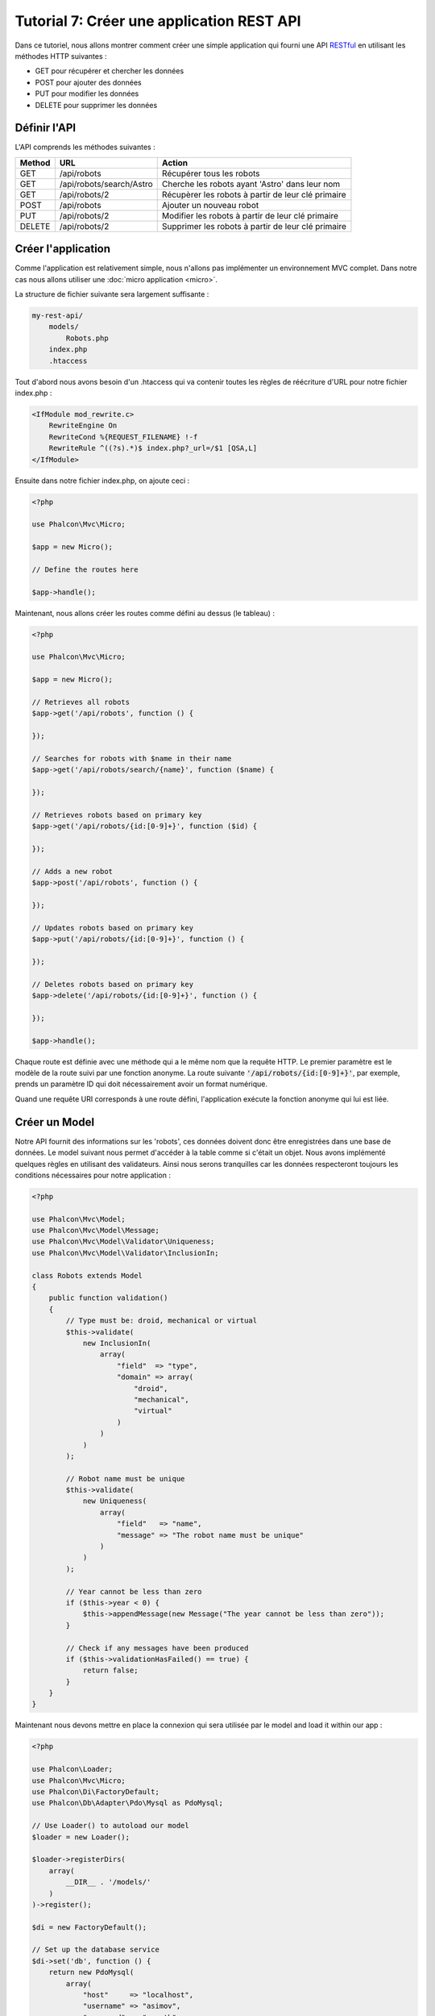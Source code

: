 Tutorial 7: Créer une application REST API
==========================================

Dans ce tutoriel, nous allons montrer comment créer une simple application qui fourni une API RESTful_ en utilisant les
méthodes HTTP suivantes :

* GET pour récupérer et chercher les données
* POST pour ajouter des données
* PUT pour modifier les données
* DELETE pour supprimer les données

Définir l'API
-------------
L'API comprends les méthodes suivantes :

+--------+----------------------------+----------------------------------------------------------+
| Method |  URL                       | Action                                                   |
+========+============================+==========================================================+
| GET    | /api/robots                | Récupérer tous les robots                                |
+--------+----------------------------+----------------------------------------------------------+
| GET    | /api/robots/search/Astro   | Cherche les robots ayant 'Astro' dans leur nom           |
+--------+----------------------------+----------------------------------------------------------+
| GET    | /api/robots/2              | Récupèrer les robots à partir de leur clé primaire       |
+--------+----------------------------+----------------------------------------------------------+
| POST   | /api/robots                | Ajouter un nouveau robot                                 |
+--------+----------------------------+----------------------------------------------------------+
| PUT    | /api/robots/2              | Modifier les robots à partir de leur clé primaire        |
+--------+----------------------------+----------------------------------------------------------+
| DELETE | /api/robots/2              | Supprimer les robots à partir de leur clé primaire       |
+--------+----------------------------+----------------------------------------------------------+

Créer l'application
-------------------
Comme l'application est relativement simple, nous n'allons pas implémenter un environnement MVC complet. Dans notre cas
nous allons utiliser une :doc:`micro application <micro>`.

La structure de fichier suivante sera largement suffisante :

.. code-block:: php

    my-rest-api/
        models/
            Robots.php
        index.php
        .htaccess

Tout d'abord nous avons besoin d'un .htaccess qui va contenir toutes les règles de réécriture d'URL pour notre
fichier index.php :

.. code-block:: apacheconf

    <IfModule mod_rewrite.c>
        RewriteEngine On
        RewriteCond %{REQUEST_FILENAME} !-f
        RewriteRule ^((?s).*)$ index.php?_url=/$1 [QSA,L]
    </IfModule>

Ensuite dans notre fichier index.php, on ajoute ceci :

.. code-block:: php

    <?php

    use Phalcon\Mvc\Micro;

    $app = new Micro();

    // Define the routes here

    $app->handle();

Maintenant, nous allons créer les routes comme défini au dessus (le tableau) :

.. code-block:: php

    <?php

    use Phalcon\Mvc\Micro;

    $app = new Micro();

    // Retrieves all robots
    $app->get('/api/robots', function () {

    });

    // Searches for robots with $name in their name
    $app->get('/api/robots/search/{name}', function ($name) {

    });

    // Retrieves robots based on primary key
    $app->get('/api/robots/{id:[0-9]+}', function ($id) {

    });

    // Adds a new robot
    $app->post('/api/robots', function () {

    });

    // Updates robots based on primary key
    $app->put('/api/robots/{id:[0-9]+}', function () {

    });

    // Deletes robots based on primary key
    $app->delete('/api/robots/{id:[0-9]+}', function () {

    });

    $app->handle();

Chaque route est définie avec une méthode qui a le même nom que la requête HTTP. Le premier paramètre est le modèle de la route
suivi par une fonction anonyme. La route suivante :code:`'/api/robots/{id:[0-9]+}'`,
par exemple, prends un paramètre ID qui doit nécessairement avoir un format numérique.

Quand une requête URI corresponds à une route défini, l'application exécute la fonction anonyme qui lui est liée.

Créer un Model
--------------
Notre API fournit des informations sur les 'robots', ces données doivent donc être enregistrées dans une base de données. Le model suivant nous permet
d'accéder à la table comme si c'était un objet. Nous avons implémenté quelques règles en utilisant des validateurs.
Ainsi nous serons tranquilles car les données respecteront toujours les conditions nécessaires pour notre
application :

.. code-block:: php

    <?php

    use Phalcon\Mvc\Model;
    use Phalcon\Mvc\Model\Message;
    use Phalcon\Mvc\Model\Validator\Uniqueness;
    use Phalcon\Mvc\Model\Validator\InclusionIn;

    class Robots extends Model
    {
        public function validation()
        {
            // Type must be: droid, mechanical or virtual
            $this->validate(
                new InclusionIn(
                    array(
                        "field"  => "type",
                        "domain" => array(
                            "droid",
                            "mechanical",
                            "virtual"
                        )
                    )
                )
            );

            // Robot name must be unique
            $this->validate(
                new Uniqueness(
                    array(
                        "field"   => "name",
                        "message" => "The robot name must be unique"
                    )
                )
            );

            // Year cannot be less than zero
            if ($this->year < 0) {
                $this->appendMessage(new Message("The year cannot be less than zero"));
            }

            // Check if any messages have been produced
            if ($this->validationHasFailed() == true) {
                return false;
            }
        }
    }

Maintenant nous devons mettre en place la connexion qui sera utilisée par le model and load it within our app :

.. code-block:: php

    <?php

    use Phalcon\Loader;
    use Phalcon\Mvc\Micro;
    use Phalcon\Di\FactoryDefault;
    use Phalcon\Db\Adapter\Pdo\Mysql as PdoMysql;

    // Use Loader() to autoload our model
    $loader = new Loader();

    $loader->registerDirs(
        array(
            __DIR__ . '/models/'
        )
    )->register();

    $di = new FactoryDefault();

    // Set up the database service
    $di->set('db', function () {
        return new PdoMysql(
            array(
                "host"     => "localhost",
                "username" => "asimov",
                "password" => "zeroth",
                "dbname"   => "robotics"
            )
        );
    });

    // Create and bind the DI to the application
    $app = new Micro($di);

Récupérer les données
---------------------
Le premier gestionnaire que l'on a implémenté est celui qui retourne tous les robots à partir d'une méthode GET. Utilisons PHQL pour
exécuter une simple requête qui retourne les résultats sous forme de JSON :

.. code-block:: php

    <?php

    // Retrieves all robots
    $app->get('/api/robots', function () use ($app) {

        $phql = "SELECT * FROM Robots ORDER BY name";
        $robots = $app->modelsManager->executeQuery($phql);

        $data = array();
        foreach ($robots as $robot) {
            $data[] = array(
                'id'   => $robot->id,
                'name' => $robot->name
            );
        }

        echo json_encode($data);
    });

:doc:`PHQL <phql>`, nous permet d'écrire des requêtes en utilisant un dialect SQL haut niveau et orienté objet qui va
traduire la syntaxe SQL des requêtes en fonction du système de base de données que l'on utilise. Le mot clé "use" dans la
fonction anonyme nous permet de passer des variable golables sous forme locale facilement.

La recherche par nom ressemblera à cela :

.. code-block:: php

    <?php

    // Searches for robots with $name in their name
    $app->get('/api/robots/search/{name}', function ($name) use ($app) {

        $phql = "SELECT * FROM Robots WHERE name LIKE :name: ORDER BY name";
        $robots = $app->modelsManager->executeQuery(
            $phql,
            array(
                'name' => '%' . $name . '%'
            )
        );

        $data = array();
        foreach ($robots as $robot) {
            $data[] = array(
                'id'   => $robot->id,
                'name' => $robot->name
            );
        }

        echo json_encode($data);
    });

Chercher avec l'identifiant "id" est relativement identique, dans notre cas, nous allons notifier l'utilisateur si le robot n'existe pas :

.. code-block:: php

    <?php

    use Phalcon\Http\Response;

    // Retrieves robots based on primary key
    $app->get('/api/robots/{id:[0-9]+}', function ($id) use ($app) {

        $phql = "SELECT * FROM Robots WHERE id = :id:";
        $robot = $app->modelsManager->executeQuery($phql, array(
            'id' => $id
        ))->getFirst();

        // Create a response
        $response = new Response();

        if ($robot == false) {
            $response->setJsonContent(
                array(
                    'status' => 'NOT-FOUND'
                )
            );
        } else {
            $response->setJsonContent(
                array(
                    'status' => 'FOUND',
                    'data'   => array(
                        'id'   => $robot->id,
                        'name' => $robot->name
                    )
                )
            );
        }

        return $response;
    });

Ajouter des données
-------------------
Prenons la données comme une chaine JSON que l'on insert dans le corps de la requête. Nous allons utiliser PHQL pour l'insertion :

.. code-block:: php

    <?php

    use Phalcon\Http\Response;

    // Adds a new robot
    $app->post('/api/robots', function () use ($app) {

        $robot = $app->request->getJsonRawBody();

        $phql = "INSERT INTO Robots (name, type, year) VALUES (:name:, :type:, :year:)";

        $status = $app->modelsManager->executeQuery($phql, array(
            'name' => $robot->name,
            'type' => $robot->type,
            'year' => $robot->year
        ));

        // Create a response
        $response = new Response();

        // Check if the insertion was successful
        if ($status->success() == true) {

            // Change the HTTP status
            $response->setStatusCode(201, "Created");

            $robot->id = $status->getModel()->id;

            $response->setJsonContent(
                array(
                    'status' => 'OK',
                    'data'   => $robot
                )
            );

        } else {

            // Change the HTTP status
            $response->setStatusCode(409, "Conflict");

            // Send errors to the client
            $errors = array();
            foreach ($status->getMessages() as $message) {
                $errors[] = $message->getMessage();
            }

            $response->setJsonContent(
                array(
                    'status'   => 'ERROR',
                    'messages' => $errors
                )
            );
        }

        return $response;
    });

Modifier les données
--------------------
La modification de données est similaire à l'insertion. L'ID passé en paramètre indique quel robot doit être modifié :

.. code-block:: php

    <?php

    use Phalcon\Http\Response;

    // Updates robots based on primary key
    $app->put('/api/robots/{id:[0-9]+}', function ($id) use ($app) {

        $robot = $app->request->getJsonRawBody();

        $phql = "UPDATE Robots SET name = :name:, type = :type:, year = :year: WHERE id = :id:";
        $status = $app->modelsManager->executeQuery($phql, array(
            'id' => $id,
            'name' => $robot->name,
            'type' => $robot->type,
            'year' => $robot->year
        ));

        // Create a response
        $response = new Response();

        // Check if the insertion was successful
        if ($status->success() == true) {
            $response->setJsonContent(
                array(
                    'status' => 'OK'
                )
            );
        } else {

            // Change the HTTP status
            $response->setStatusCode(409, "Conflict");

            $errors = array();
            foreach ($status->getMessages() as $message) {
                $errors[] = $message->getMessage();
            }

            $response->setJsonContent(
                array(
                    'status'   => 'ERROR',
                    'messages' => $errors
                )
            );
        }

        return $response;
    });

Supprimer des données
---------------------
La suppression de données est relativement identique à la modification. L'identifiant est aussi passé en paramètre pour indiquer quel robot doit être supprimé :

.. code-block:: php

    <?php

    use Phalcon\Http\Response;

    // Deletes robots based on primary key
    $app->delete('/api/robots/{id:[0-9]+}', function ($id) use ($app) {

        $phql = "DELETE FROM Robots WHERE id = :id:";
        $status = $app->modelsManager->executeQuery($phql, array(
            'id' => $id
        ));

        // Create a response
        $response = new Response();

        if ($status->success() == true) {
            $response->setJsonContent(
                array(
                    'status' => 'OK'
                )
            );
        } else {

            // Change the HTTP status
            $response->setStatusCode(409, "Conflict");

            $errors = array();
            foreach ($status->getMessages() as $message) {
                $errors[] = $message->getMessage();
            }

            $response->setJsonContent(
                array(
                    'status'   => 'ERROR',
                    'messages' => $errors
                )
            );
        }

        return $response;
    });

Tester notre application
------------------------
En utilisant curl_ nous allons tester chaque route de notre application et vérifier que les opérations fonctionnent correctement.

Récupérer tous les robots :

.. code-block:: bash

    curl -i -X GET http://localhost/my-rest-api/api/robots

    HTTP/1.1 200 OK
    Date: Tue, 21 Jul 2015 07:05:13 GMT
    Server: Apache/2.2.22 (Unix) DAV/2
    Content-Length: 117
    Content-Type: text/html; charset=UTF-8

    [{"id":"1","name":"Robotina"},{"id":"2","name":"Astro Boy"},{"id":"3","name":"Terminator"}]

Chercher un robot par son nom :

.. code-block:: bash

    curl -i -X GET http://localhost/my-rest-api/api/robots/search/Astro

    HTTP/1.1 200 OK
    Date: Tue, 21 Jul 2015 07:09:23 GMT
    Server: Apache/2.2.22 (Unix) DAV/2
    Content-Length: 31
    Content-Type: text/html; charset=UTF-8

    [{"id":"2","name":"Astro Boy"}]

Récupérer un robot par son ID :

.. code-block:: bash

    curl -i -X GET http://localhost/my-rest-api/api/robots/3

    HTTP/1.1 200 OK
    Date: Tue, 21 Jul 2015 07:12:18 GMT
    Server: Apache/2.2.22 (Unix) DAV/2
    Content-Length: 56
    Content-Type: text/html; charset=UTF-8

    {"status":"FOUND","data":{"id":"3","name":"Terminator"}}

Insérer un nouveau robot :

.. code-block:: bash

    curl -i -X POST -d '{"name":"C-3PO","type":"droid","year":1977}'
        http://localhost/my-rest-api/api/robots

    HTTP/1.1 201 Created
    Date: Tue, 21 Jul 2015 07:15:09 GMT
    Server: Apache/2.2.22 (Unix) DAV/2
    Content-Length: 75
    Content-Type: text/html; charset=UTF-8

    {"status":"OK","data":{"name":"C-3PO","type":"droid","year":1977,"id":"4"}}

Essayer d'insérer un nouveau robot avec le nom d'un robot existant :

.. code-block:: bash

    curl -i -X POST -d '{"name":"C-3PO","type":"droid","year":1977}'
        http://localhost/my-rest-api/api/robots

    HTTP/1.1 409 Conflict
    Date: Tue, 21 Jul 2015 07:18:28 GMT
    Server: Apache/2.2.22 (Unix) DAV/2
    Content-Length: 63
    Content-Type: text/html; charset=UTF-8

    {"status":"ERROR","messages":["The robot name must be unique"]}

Modifier un robot avec un type inconnu :

.. code-block:: bash

    curl -i -X PUT -d '{"name":"ASIMO","type":"humanoid","year":2000}'
        http://localhost/my-rest-api/api/robots/4

    HTTP/1.1 409 Conflict
    Date: Tue, 21 Jul 2015 08:48:01 GMT
    Server: Apache/2.2.22 (Unix) DAV/2
    Content-Length: 104
    Content-Type: text/html; charset=UTF-8

    {"status":"ERROR","messages":["Value of field 'type' must be part of
        list: droid, mechanical, virtual"]}

Enfin, la suppresion de robots :

.. code-block:: bash

    curl -i -X DELETE http://localhost/my-rest-api/api/robots/4

    HTTP/1.1 200 OK
    Date: Tue, 21 Jul 2015 08:49:29 GMT
    Server: Apache/2.2.22 (Unix) DAV/2
    Content-Length: 15
    Content-Type: text/html; charset=UTF-8

    {"status":"OK"}

Conclusion
----------
Comme nous l'abons vu, développer une API RESTful avec Phalcon est simple. Plus loin dans la documentation, nous expliqueront en détail comment
utiliser une micro application et nous aborderont aussi le langage :doc:`PHQL <phql>` plus en détail.

.. _curl: http://fr.wikipedia.org/wiki/CURL
.. _RESTful: http://fr.wikipedia.org/wiki/Representational_State_Transfer
